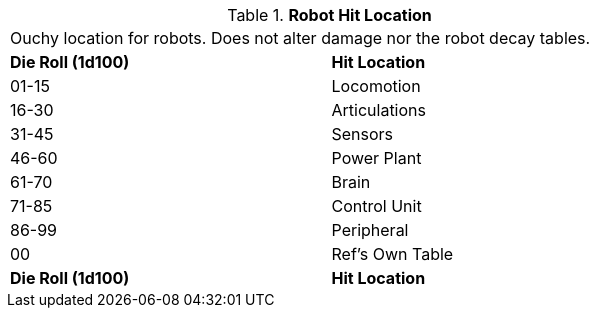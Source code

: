 // Table 36.3 Robot Hit Location
.*Robot Hit Location*
[width="75%",cols="2*^",frame="all", stripes="even"]
|===
2+<|Ouchy location for robots. Does not alter damage nor the robot decay tables. 
s|Die Roll (1d100)
s|Hit Location

|01-15
|Locomotion

|16-30
|Articulations

|31-45
|Sensors

|46-60
|Power Plant

|61-70
|Brain

|71-85
|Control Unit

|86-99
|Peripheral

|00
|Ref's Own Table

s|Die Roll (1d100)
s|Hit Location


|===
